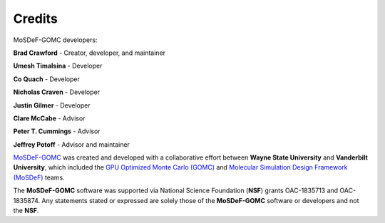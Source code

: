 =======
Credits
=======
.. image:: https://img.shields.io/badge/license-MIT-blue.svg
    :target: http://opensource.org/licenses/MIT

MoSDeF-GOMC developers:

**Brad Crawford** - Creator, developer, and maintainer

**Umesh Timalsina** - Developer

**Co Quach** - Developer

**Nicholas Craven** - Developer

**Justin Gilmer** - Developer

**Clare McCabe** - Advisor

**Peter T. Cummings** - Advisor

**Jeffrey Potoff** - Advisor and maintainer


`MoSDeF-GOMC <https://github.com/GOMC-WSU/MoSDeF-GOMC>`_ was created and developed with a collaborative effort between **Wayne State University** and **Vanderbilt University**, which included the `GPU Optimized Monte Carlo (GOMC) <http://gomc.eng.wayne.edu>`_ and `Molecular Simulation Design Framework (MoSDeF) <https://mosdef.org>`_ teams.

The **MoSDeF-GOMC** software was supported via National Science Foundation (**NSF**) grants OAC-1835713 and OAC-1835874.  Any statements stated or expressed are solely those of the **MoSDeF-GOMC** software or developers and not the **NSF**.
